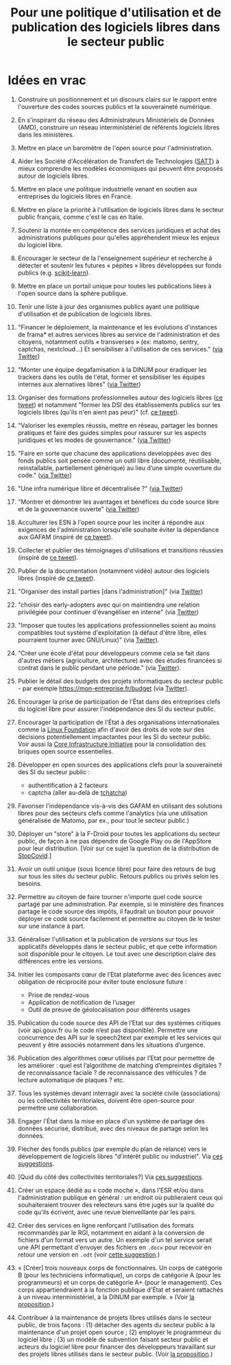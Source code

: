 #+title: Pour une politique d'utilisation et de publication des logiciels libres dans le secteur public

* Idées en vrac

1. Construire un positionnement et un discours clairs sur le rapport
   entre l'ouverture des codes sources publics et la souveraineté
   numérique.

2. En s'inspirant du réseau des Administrateurs Ministériels de Données
   (AMD), construire un réseau interministériel de référents logiciels
   libres dans les ministères.

3. Mettre en place un baromètre de l'open source pour l'administration.

4. Aider les Société d'Accélération de Transfert de Technologies ([[https://www.satt.fr/societe-acceleration-transfert-technologies/][SATT]])
   à mieux comprendre les modèles économiques qui peuvent être proposés
   autour de logiciels libres.

5. Mettre en place une politique industrielle venant en soutien aux
   entreprises du logiciels libres en France.

6. Mettre en place la priorité à l'utilisation de logiciels libres dans
   le secteur public français, comme c'est le cas en Italie.

7. Soutenir la montée en compétence des services juridiques et achat
   des administrations publiques pour qu'elles appréhendent mieux les
   enjeux du logiciel libre.

8. Encourager le secteur de la l'enseignement supérieur et recherche à
   détecter et soutenir les futures « pépites » libres développées sur
   fonds publics (e.g. [[https://scikit-learn.org][scikit-learn]]).

9. Mettre en place un portail unique pour toutes les publications liées
   à l'open source dans la sphère publique.

10. Tenir une liste à jour des organismes publics ayant une politique
    d'utilisation et de publication de logiciels libres.

11. "Financer le déploiement, la maintenance et les évolutions
    d'instances de frama* et autres services libres au service de
    l'administration et des citoyens, notamment outils « transverses »
    (ex: matomo, sentry, captchas, nextcloud...) Et sensibiliser à
    l'utilisation de ces services." ([[https://twitter.com/revolunet/status/1284129025074626560][via Twitter]])

12. "Monter une équipe degafamisation à la DINUM pour éradiquer les
    trackers dans les outils de l'état, former et sensibiliser les
    équipes internes aux alernatives libres" ([[https://twitter.com/revolunet/status/1284129545357086722][via Twitter]])

13. Organiser des formations professionnelles autour des logiciels
    libres ([[https://twitter.com/sebtouze/status/1284383159036059649][ce tweet]]) et notamment "former les DSI des établissements
    publics sur les logiciels libres (qu'ils n'en aient pas peur)"
    (cf. [[https://twitter.com/thom_karum/status/1284189815483899911][ce tweet]]).

14. "Valoriser les exemples réussis, mettre en réseau, partager les
    bonnes pratiques et faire des guides simples pour rassurer sur les
    aspects juridiques et les modes de gouvernance." ([[https://twitter.com/cmonchicourt/status/1284833611502571522][via Twitter]])

15. "Faire en sorte que chacune des applications developpées avec des
    fonds publics soit pensée comme un outil libre (documenté,
    réutilisable, reinstallable, partiellement générique) au lieu d’une
    simple ouverture du code." ([[https://twitter.com/jparis_py/status/1284606997573390339][via Twitter]])

16. "Une infra numérique libre et décentralisée ?" ([[https://twitter.com/jparis_py/status/1284606997573390339][via Twitter]])

17. "Montrer et démontrer les avantages et bénéfices du code source
    libre et de la gouvernance ouverte" ([[https://twitter.com/nyconyco/status/1284115111263850501][via Twitter]])

18. Acculturer les ESN à l'open source pour les inciter à répondre aux
    exigences de l'administration lorsqu'elle souhaite éviter la
    dépendance aux GAFAM (inspiré de [[https://twitter.com/pgayat/status/1284437480234770432][ce tweet]]).

19. Collecter et publier des témoignages d'utilisations et transitions
    réussies (inspiré de [[https://twitter.com/drobaux/status/1284451842768896004][ce tweet]]).

20. Publier de la documentation (notamment vidéo) autour des logiciels
    libres (inspiré de [[https://twitter.com/drobaux/status/1284451842768896004][ce tweet]]).

21. "Organiser des install parties [dans l'administration]" (via
    [[https://twitter.com/looking4poetry/status/1284118404950110208][Twitter]])

22. "choisir des early-adopters avec qui on maintiendra une relation
    privilégiée pour continuer d'évangéliser en interne" (via [[https://twitter.com/looking4poetry/status/1284118404950110208][Twitter]])

23. "Imposer que toutes les applications professionnelles soient au
    moins compatibles tout système d'exploitation (à défaut d'être
    libre, elles pourraient tourner avec GNU/Linux)" (via [[https://twitter.com/thom_karum/status/1284190110783864833][Twitter]]).

24. "Créer une école d'état pour développeurs comme cela se fait dans
    d'autres métiers (agriculture, architecture) avec des études
    financées si contrat dans le public pendant une période." (via
    [[https://twitter.com/paulsouche/status/1286208386443485190][Twitter]]).

25. Publier le détail des budgets des projets informatiques du secteur
    public - par exemple https://mon-entreprise.fr/budget (via [[https://twitter.com/maeool/status/1301092442607943680][Twitter]]).

26. Encourager la prise de participation de l'État dans des
    entreprises clefs du logiciel libre pour assurer l'indépendance
    des SI du secteur public.

27. Encourager la participation de l'État à des organisations
    internationales comme la [[https://www.linuxfoundation.org/][Linux Foundation]] afin d'avoir des droits
    de vote sur des décisions potentiellement impactantes pour les SI
    du secteur public.  Voir aussi la [[https://www.coreinfrastructure.org/][Core Infrastructure Initiative]]
    pour la consolidation des briques open source essentielles.

28. Développer en open sources des applications clefs pour la
    souveraineté des SI du secteur public :

    - authentification à 2 facteurs
    - captcha (aller au-delà de [[https://github.com/etalab/tchatcha][tchatcha]])

29. Favoriser l'indépendance vis-à-vis des GAFAM en utilisant des
    solutions libres pour des secteurs clefs comme l'analytics (via
    une utilisation généralisée de Matomo, par ex., pour tout le
    secteur public.)

30. Déployer un "store" à la F-Droid pour toutes les applications du
    secteur public, de façon à ne pas dépendre de Google Play ou de
    l'AppStore pour leur distribution.  [Voir sur ce sujet la question
    de la distribution de [[https://gitlab.inria.fr/stopcovid19/stopcovid-android/-/issues/20][StopCovid]].]

31. Avoir un outil unique (sous licence libre) pour faire des retours
    de bug sur tous les sites du secteur public.  Retours publics ou
    privés selon les besoins.

32. Permettre au citoyen de faire tourner n'importe quel code source
    partagé par une administration.  Par exemple, si le ministère des
    finances partage le code source des impôts, il faudrait un bouton
    pour pouvoir déployer ce code source facilement et permettre au
    citoyen de le tester sur une instance à part.

33. Généraliser l'utilisation et la publication de /versions/ sur tous
    les applicatifs développés dans le secteur public, et que cette
    information soit disponible pour le citoyen.  Le tout avec une
    description claire des différences entre les versions.

34. Initier les composants cœur de l’Etat plateforme avec des licences
    avec obligation de réciprocité pour éviter toute enclosure future :
    - Prise de rendez-vous
    - Application de notification de l’usager
    - Outil de preuve de géolocalisation pour différents usages

35. Publication du code source des API de l’Etat sur des systèmes
    critiques (voir api.gouv.fr ou le code n’est pas disponible).
    Permettre une concurrence des API sur le speech2text par exemple
    et les services qui peuvent y être associés notamment dans les
    situations d’urgence.

36. Publication des algorithmes cœur utilisés par l’Etat pour
    permettre de les améliorer : quel est l’algorithme de matching
    d’empreintes digitales ? de reconnaissance faciale ? de
    reconnaissance des véhicules ? de lecture automatique de plaques ?
    etc.

37. Tous les systèmes devant interragir avec la société civile
    (associations) ou les collectivités territoriales, doivent être
    open-source pour permettre une collaboration.

38. Engager l'État dans la mise en place d'un système de partage des
    données sécurisé, distribué, avec des niveaux de partage selon les
    données.

39. Flécher des fonds publics (par exemple du plan de relance) vers le
    développement de logiciels libres "d'intérêt public ou
    industriel".  Via [[https://github.com/bzg/politique-logiciels-libres-secteur-public/issues/2][ces suggestions]].

40. [Quid du côté des collectivités territoriales?]  Via [[https://github.com/bzg/politique-logiciels-libres-secteur-public/issues/2][ces suggestions]].

41. Créer un espace dédié au « code moche », dans l'ESR et/ou dans
    l'administration publique en général : un endroit où publieraient
    ceux qui souhaiteraient trouver des relecteurs sans être jugés sur
    la qualité du code qu'ils écrivent, avec une revue bienveillante
    par les pairs.

42. Créer des services en ligne renforçant l'utilisation des formats
    recommandés par le RGI, notamment en aidant à la conversion de
    fichiers d'un format vers un autre.  Un exemple d'un tel service
    serait une API permettant d'envoyer des fichiers en =.docx= pour
    recevoir en retour une version en =.odt= (voir [[https://github.com/bzg/politique-logiciels-libres-secteur-public/issues/3][cette suggestion]].)

43. « [Créer] trois nouveaux corps de fonctionnaires. Un corps de
    catégorie B (pour les techniciens informatique), un corps de
    catégorie A (pour les programmeurs) et un corps de catégorie A+
    (pour le management). Ces corps appartiendraient à la fonction
    publique d'État et seraient rattachés à un niveau
    interministériel, à la DINUM par exemple. » (Voir [[https://github.com/bzg/politique-logiciels-libres-secteur-public/issues/1][la proposition]].)

44. Contribuer à la maintenance de projets libres utilisés dans le
    secteur public, de trois façons : (1) détacher des agents du
    secteur public à la maintenance d'un projet open source ; (2)
    employer le programmeur du logiciel libre ; (3) un modèle de
    subvention faisant secteur public et acteurs du logiciel libre
    pour financer des développeurs travaillant sur des projets libres
    utilisés dans le secteur public.  (Voir [[https://github.com/bzg/politique-logiciels-libres-secteur-public/issues/1][la proposition]].)
